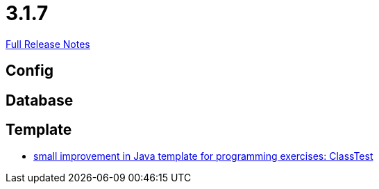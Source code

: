 // SPDX-FileCopyrightText: 2023 Artemis Changelog Contributors
//
// SPDX-License-Identifier: CC-BY-SA-4.0

= 3.1.7

link:https://github.com/ls1intum/Artemis/releases/tag/3.1.7[Full Release Notes]

== Config



== Database



== Template

* link:https://www.github.com/ls1intum/Artemis/commit/a67e301aed0a7fa60beda9f343ac40e837b71a8f/[small improvement in Java template for programming exercises: ClassTest]
